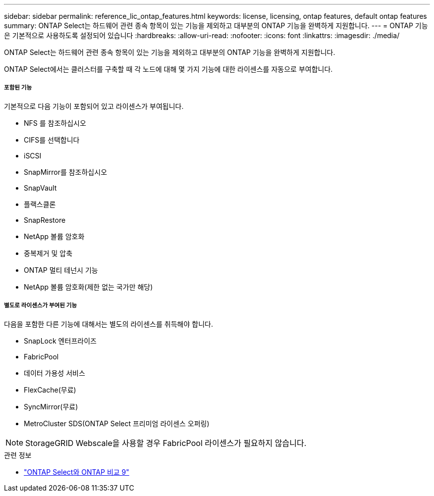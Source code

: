 ---
sidebar: sidebar 
permalink: reference_lic_ontap_features.html 
keywords: license, licensing, ontap features, default ontap features 
summary: ONTAP Select는 하드웨어 관련 종속 항목이 있는 기능을 제외하고 대부분의 ONTAP 기능을 완벽하게 지원합니다. 
---
= ONTAP 기능은 기본적으로 사용하도록 설정되어 있습니다
:hardbreaks:
:allow-uri-read: 
:nofooter: 
:icons: font
:linkattrs: 
:imagesdir: ./media/


[role="lead"]
ONTAP Select는 하드웨어 관련 종속 항목이 있는 기능을 제외하고 대부분의 ONTAP 기능을 완벽하게 지원합니다.

ONTAP Select에서는 클러스터를 구축할 때 각 노드에 대해 몇 가지 기능에 대한 라이센스를 자동으로 부여합니다.



===== 포함된 기능

기본적으로 다음 기능이 포함되어 있고 라이센스가 부여됩니다.

* NFS 를 참조하십시오
* CIFS를 선택합니다
* iSCSI
* SnapMirror를 참조하십시오
* SnapVault
* 플랙스클론
* SnapRestore
* NetApp 볼륨 암호화
* 중복제거 및 압축
* ONTAP 멀티 테넌시 기능
* NetApp 볼륨 암호화(제한 없는 국가만 해당)




===== 별도로 라이센스가 부여된 기능

다음을 포함한 다른 기능에 대해서는 별도의 라이센스를 취득해야 합니다.

* SnapLock 엔터프라이즈
* FabricPool
* 데이터 가용성 서비스
* FlexCache(무료)
* SyncMirror(무료)
* MetroCluster SDS(ONTAP Select 프리미엄 라이센스 오퍼링)



NOTE: StorageGRID Webscale을 사용할 경우 FabricPool 라이센스가 필요하지 않습니다.

.관련 정보
* link:concept_ots_overview.html#comparing-ontap-select-and-ontap-9["ONTAP Select와 ONTAP 비교 9"]

